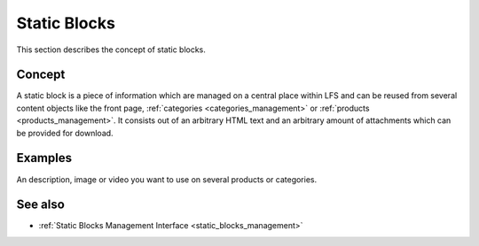 .. index:: Static Block, HTML

.. _static_blocks_concepts:

=============
Static Blocks
=============

This section describes the concept of static blocks.

Concept
=======

A static block is a piece of information which are managed on a central
place within LFS and can be reused from several content objects like the front
page, :ref:`categories <categories_management>` or :ref:`products
<products_management>`. It consists out of an arbitrary HTML text and an
arbitrary amount of attachments which can be provided for download.

Examples
========

An description, image or video you want to use on several products or categories.

See also
========

* :ref:`Static Blocks Management Interface <static_blocks_management>`

